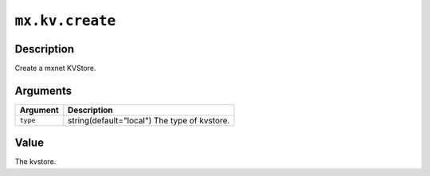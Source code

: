 .. raw:: html



``mx.kv.create``
================================

Description
----------------------

Create a mxnet KVStore.


Arguments
------------------

+----------------------------------------+------------------------------------------------------------+
| Argument                               | Description                                                |
+========================================+============================================================+
| ``type``                               | string(default="local") The type of kvstore.               |
+----------------------------------------+------------------------------------------------------------+

Value
----------

The kvstore.



.. disqus::
   :disqus_identifier: mx.kv.create
